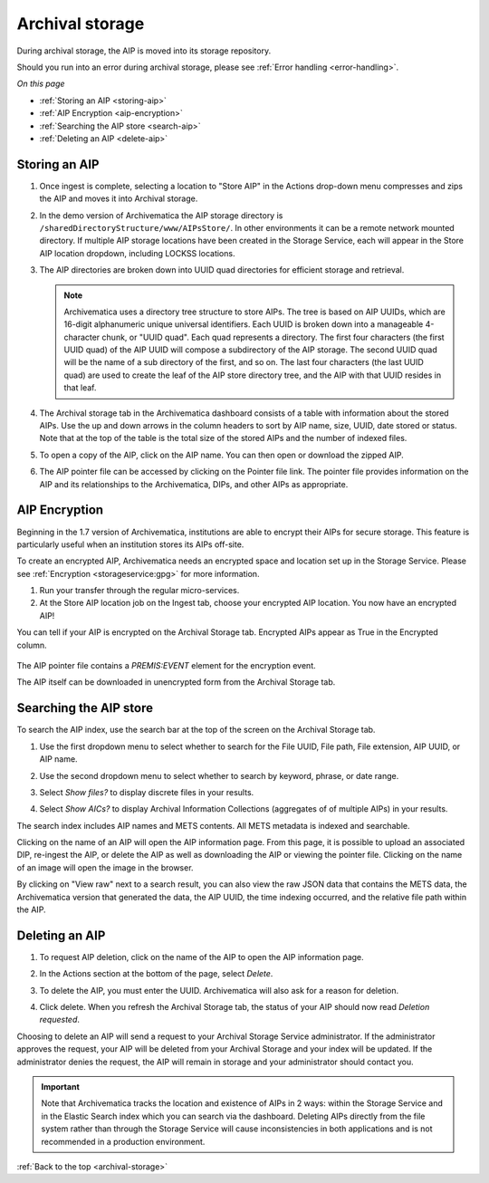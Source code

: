 .. _archival-storage:

================
Archival storage
================

During archival storage, the AIP is moved into its storage repository.

Should you run into an error during archival storage, please see
:ref:`Error handling <error-handling>`.

*On this page*

* :ref:`Storing an AIP <storing-aip>`
* :ref:`AIP Encryption <aip-encryption>`
* :ref:`Searching the AIP store <search-aip>`
* :ref:`Deleting an AIP <delete-aip>`

.. _storing-aip:

Storing an AIP
--------------

#. Once ingest is complete, selecting a location to "Store AIP" in the Actions
   drop-down menu compresses and zips the AIP and moves it into Archival storage.

#. In the demo version of Archivematica the AIP storage directory is
   ``/sharedDirectoryStructure/www/AIPsStore/``. In other environments it can be a
   remote network mounted directory. If multiple AIP storage locations have been
   created in the Storage Service, each will appear in the Store AIP location
   dropdown, including LOCKSS locations.

#. The AIP directories are broken down into UUID quad directories for efficient
   storage and retrieval.

   .. note::

      Archivematica uses a directory tree structure to store AIPs.
      The tree is based on AIP UUIDs, which are 16-digit alphanumeric unique universal
      identifiers. Each UUID is broken down into a manageable 4-character chunk, or
      "UUID quad". Each quad represents a directory. The first four characters (the
      first UUID quad) of the AIP UUID will compose a subdirectory
      of the AIP storage. The second UUID quad will be the name of a sub directory
      of the first, and so on. The last four characters (the last UUID quad) are
      used to create the leaf of the AIP store directory tree, and the AIP with
      that UUID resides in that leaf.

#. The Archival storage tab in the Archivematica dashboard consists of a table with
   information about the stored AIPs. Use the up and down arrows in the column headers
   to sort by AIP name, size, UUID, date stored or status. Note that at the top
   of the table is the total size of the stored AIPs and the number of indexed files.

   .. image:: images/ArchStorTab1.*
      :align: center
      :width: 80%
      :alt: Archival storage tab showing stored AIPs

#. To open a copy of the AIP, click on the AIP name. You can then open or download
   the zipped AIP.

#. The AIP pointer file can be accessed by clicking on the Pointer file link. The
   pointer file provides information on the AIP and its relationships to the Archivematica,
   DIPs, and other AIPs as appropriate.

.. seealso::

   * :ref:`AIP structure <aip-structure>`
   * `Archivematica METS file (wiki) <https://www.archivematica.org/wiki/METS>`_


.. _aip-encryption:


AIP Encryption
--------------

Beginning in the 1.7 version of Archivematica, institutions are able to encrypt
their AIPs for secure storage. This feature is particularly useful when an
institution stores its AIPs off-site.

To create an encrypted AIP, Archivematica needs an encrypted space and location
set up in the Storage Service. Please see :ref:`Encryption <storageservice:gpg>`
for more information.

#. Run your transfer through the regular micro-services.

#. At the Store AIP location job on the Ingest tab, choose your encrypted AIP
   location. You now have an encrypted AIP!

You can tell if your AIP is encrypted on the Archival Storage tab. Encrypted AIPs
appear as True in the Encrypted column.

   .. image:: images/ArchiStorEncryptedColumn.*
      :align: center
      :width: 80%
      :alt: Archival storage tab showing encrypted AIP

The AIP pointer file contains a `PREMIS:EVENT` element for the encryption event.

The AIP itself can be downloaded in unencrypted form from the Archival Storage
tab.


.. _search-aip:

Searching the AIP store
-----------------------

To search the AIP index, use the search bar at the top of the screen on the Archival
Storage tab.

#. Use the first dropdown menu to select whether to search for the File UUID, File
   path, File extension, AIP UUID, or AIP name.

#. Use the second dropdown menu to select whether to search by keyword, phrase,
   or date range.

#. Select *Show files?* to display discrete files in your results.

#. Select *Show AICs?* to display Archival Information Collections (aggregates of
   of multiple AIPs) in your results.

   .. image:: images/SearchArchStor.*
      :align: center
      :width: 80%
      :alt: AIP storage search results

The search index includes AIP names and METS contents. All METS metadata is indexed
and searchable.

Clicking on the name of an AIP will open the AIP information page. From this page,
it is possible to upload an associated DIP, re-ingest the AIP, or delete the AIP
as well as downloading the AIP or viewing the pointer file. Clicking on the name
of an image will open the image in the browser.

By clicking on "View raw" next to a search result, you can also view the raw
JSON data that contains the METS data, the Archivematica version that
generated the data, the AIP UUID, the time indexing occurred, and the
relative file path within the AIP.

.. _delete-aip:

Deleting an AIP
---------------

#. To request AIP deletion, click on the name of the AIP to open the AIP information page.

#. In the Actions section at the bottom of the page, select *Delete*.

   .. image:: images/DeleteButton.*
      :align: center
      :width: 80%
      :alt:  Dashboard request to delete AIP

#. To delete the AIP, you must enter the UUID. Archivematica will also ask for a
   reason for deletion.

   .. image:: images/ReasonDelete.*
      :align: center
      :width: 80%
      :alt: Give a reason for deletion

#. Click delete. When you refresh the Archival Storage tab, the status of your AIP
   should now read *Deletion requested*.

Choosing to delete an AIP will send a request to your Archival Storage Service
administrator. If the administrator approves the request, your AIP will be deleted
from your Archival Storage and your index will be updated. If the administrator
denies the request, the AIP will remain in storage and your administrator should
contact you.

.. important::

   Note that Archivematica tracks the location and existence
   of AIPs in 2 ways: within the Storage Service and in the Elastic Search index
   which you can search via the dashboard. Deleting AIPs directly from the file
   system rather than through the Storage Service will cause inconsistencies in
   both applications and is not recommended in a production environment.

.. seealso::

   :ref:`Access <access>`


:ref:`Back to the top <archival-storage>`
